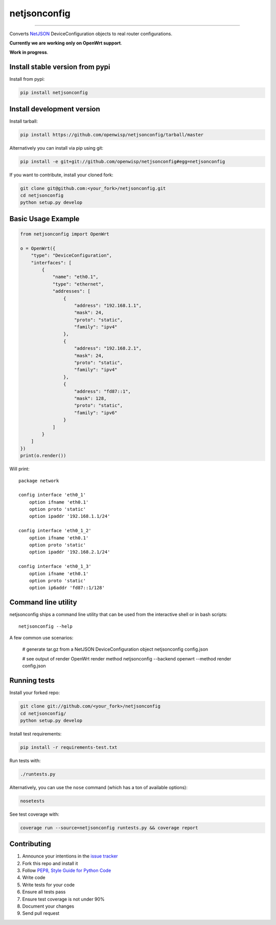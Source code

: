 netjsonconfig
=============

.. image:: https://travis-ci.org/openwisp/netjsonconfig.svg
   :target: https://travis-ci.org/openwisp/netjsonconfig

.. image:: https://coveralls.io/repos/openwisp/netjsonconfig/badge.svg
  :target: https://coveralls.io/r/openwisp/netjsonconfig

.. image:: https://landscape.io/github/openwisp/netjsonconfig/master/landscape.svg
   :target: https://landscape.io/github/openwisp/netjsonconfig/master
   :alt: Code Health

.. image:: https://requires.io/github/openwisp/netjsonconfig/requirements.svg?branch=master
   :target: https://requires.io/github/openwisp/netjsonconfig/requirements/?branch=master
   :alt: Requirements Status

.. image:: https://badge.fury.io/py/netjsonconfig.svg
   :target: http://badge.fury.io/py/netjsonconfig

.. image:: https://img.shields.io/pypi/dm/netjsonconfig.svg
   :target: https://pypi.python.org/pypi/netjsonconfig

------------

Converts `NetJSON <http://netjson.org>`__ DeviceConfiguration objects to real router configurations.

**Currently we are working only on OpenWrt support**.

**Work in progress**.

Install stable version from pypi
--------------------------------

Install from pypi:

.. code-block:: shell

    pip install netjsonconfig

Install development version
---------------------------

Install tarball:

.. code-block:: shell

    pip install https://github.com/openwisp/netjsonconfig/tarball/master

Alternatively you can install via pip using git:

.. code-block:: shell

    pip install -e git+git://github.com/openwisp/netjsonconfig#egg=netjsonconfig

If you want to contribute, install your cloned fork:

.. code-block:: shell

    git clone git@github.com:<your_fork>/netjsonconfig.git
    cd netjsonconfig
    python setup.py develop

Basic Usage Example
-------------------

.. code-block:: python

    from netjsonconfig import OpenWrt

    o = OpenWrt({
        "type": "DeviceConfiguration",
        "interfaces": [
            {
                "name": "eth0.1",
                "type": "ethernet",
                "addresses": [
                    {
                        "address": "192.168.1.1",
                        "mask": 24,
                        "proto": "static",
                        "family": "ipv4"
                    },
                    {
                        "address": "192.168.2.1",
                        "mask": 24,
                        "proto": "static",
                        "family": "ipv4"
                    },
                    {
                        "address": "fd87::1",
                        "mask": 128,
                        "proto": "static",
                        "family": "ipv6"
                    }
                ]
            }
        ]
    })
    print(o.render())

Will print::

    package network

    config interface 'eth0_1'
        option ifname 'eth0.1'
        option proto 'static'
        option ipaddr '192.168.1.1/24'

    config interface 'eth0_1_2'
        option ifname 'eth0.1'
        option proto 'static'
        option ipaddr '192.168.2.1/24'

    config interface 'eth0_1_3'
        option ifname 'eth0.1'
        option proto 'static'
        option ip6addr 'fd87::1/128'

Command line utility
--------------------

netjsonconfig ships a command line utility that can be
used from the interactive shell or in bash scripts::

    netjsonconfig --help

A few common use scenarios:

    # generate tar.gz from a NetJSON DeviceConfiguration object
    netjsonconfig config.json

    # see output of render OpenWrt render method
    netjsonconfig --backend openwrt --method render config.json

Running tests
-------------

Install your forked repo:

.. code-block:: shell

    git clone git://github.com/<your_fork>/netjsonconfig
    cd netjsonconfig/
    python setup.py develop

Install test requirements:

.. code-block:: shell

    pip install -r requirements-test.txt

Run tests with:

.. code-block:: shell

    ./runtests.py

Alternatively, you can use the ``nose`` command (which has a ton of available options):

.. code-block:: shell

    nosetests

See test coverage with:

.. code-block:: shell

    coverage run --source=netjsonconfig runtests.py && coverage report

Contributing
------------

1. Announce your intentions in the `issue tracker <https://github.com/openwisp/netjsonconfig/issues>`__
2. Fork this repo and install it
3. Follow `PEP8, Style Guide for Python Code`_
4. Write code
5. Write tests for your code
6. Ensure all tests pass
7. Ensure test coverage is not under 90%
8. Document your changes
9. Send pull request

.. _PEP8, Style Guide for Python Code: http://www.python.org/dev/peps/pep-0008/
.. _ninux-dev mailing list: http://ml.ninux.org/mailman/listinfo/ninux-dev
